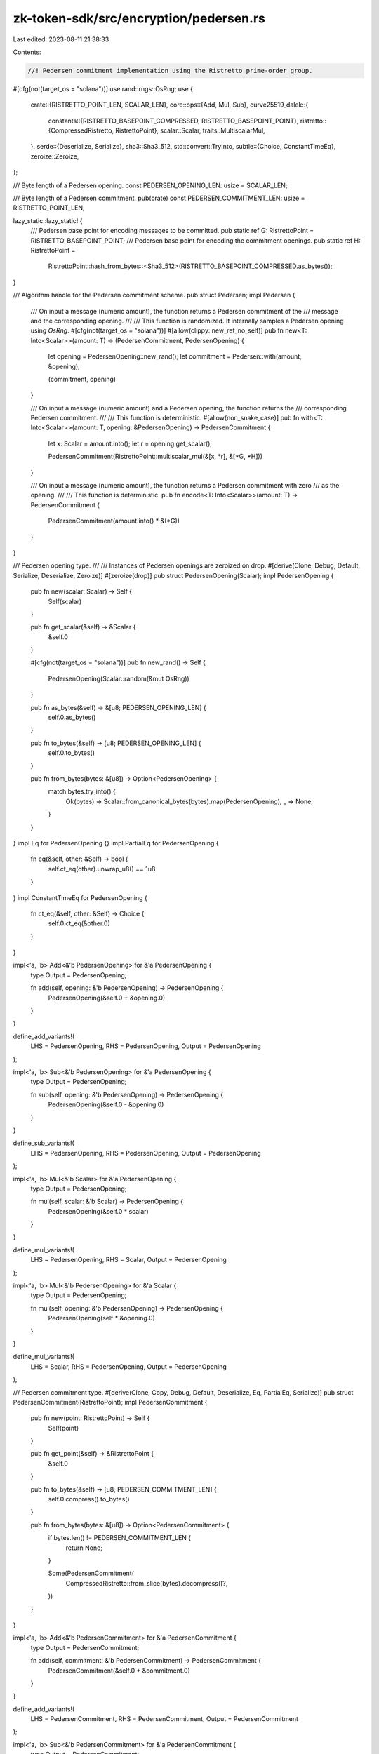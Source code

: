 zk-token-sdk/src/encryption/pedersen.rs
=======================================

Last edited: 2023-08-11 21:38:33

Contents:

.. code-block:: rs

    //! Pedersen commitment implementation using the Ristretto prime-order group.

#[cfg(not(target_os = "solana"))]
use rand::rngs::OsRng;
use {
    crate::{RISTRETTO_POINT_LEN, SCALAR_LEN},
    core::ops::{Add, Mul, Sub},
    curve25519_dalek::{
        constants::{RISTRETTO_BASEPOINT_COMPRESSED, RISTRETTO_BASEPOINT_POINT},
        ristretto::{CompressedRistretto, RistrettoPoint},
        scalar::Scalar,
        traits::MultiscalarMul,
    },
    serde::{Deserialize, Serialize},
    sha3::Sha3_512,
    std::convert::TryInto,
    subtle::{Choice, ConstantTimeEq},
    zeroize::Zeroize,
};

/// Byte length of a Pedersen opening.
const PEDERSEN_OPENING_LEN: usize = SCALAR_LEN;

/// Byte length of a Pedersen commitment.
pub(crate) const PEDERSEN_COMMITMENT_LEN: usize = RISTRETTO_POINT_LEN;

lazy_static::lazy_static! {
    /// Pedersen base point for encoding messages to be committed.
    pub static ref G: RistrettoPoint = RISTRETTO_BASEPOINT_POINT;
    /// Pedersen base point for encoding the commitment openings.
    pub static ref H: RistrettoPoint =
        RistrettoPoint::hash_from_bytes::<Sha3_512>(RISTRETTO_BASEPOINT_COMPRESSED.as_bytes());
}

/// Algorithm handle for the Pedersen commitment scheme.
pub struct Pedersen;
impl Pedersen {
    /// On input a message (numeric amount), the function returns a Pedersen commitment of the
    /// message and the corresponding opening.
    ///
    /// This function is randomized. It internally samples a Pedersen opening using `OsRng`.
    #[cfg(not(target_os = "solana"))]
    #[allow(clippy::new_ret_no_self)]
    pub fn new<T: Into<Scalar>>(amount: T) -> (PedersenCommitment, PedersenOpening) {
        let opening = PedersenOpening::new_rand();
        let commitment = Pedersen::with(amount, &opening);

        (commitment, opening)
    }

    /// On input a message (numeric amount) and a Pedersen opening, the function returns the
    /// corresponding Pedersen commitment.
    ///
    /// This function is deterministic.
    #[allow(non_snake_case)]
    pub fn with<T: Into<Scalar>>(amount: T, opening: &PedersenOpening) -> PedersenCommitment {
        let x: Scalar = amount.into();
        let r = opening.get_scalar();

        PedersenCommitment(RistrettoPoint::multiscalar_mul(&[x, *r], &[*G, *H]))
    }

    /// On input a message (numeric amount), the function returns a Pedersen commitment with zero
    /// as the opening.
    ///
    /// This function is deterministic.
    pub fn encode<T: Into<Scalar>>(amount: T) -> PedersenCommitment {
        PedersenCommitment(amount.into() * &(*G))
    }
}

/// Pedersen opening type.
///
/// Instances of Pedersen openings are zeroized on drop.
#[derive(Clone, Debug, Default, Serialize, Deserialize, Zeroize)]
#[zeroize(drop)]
pub struct PedersenOpening(Scalar);
impl PedersenOpening {
    pub fn new(scalar: Scalar) -> Self {
        Self(scalar)
    }

    pub fn get_scalar(&self) -> &Scalar {
        &self.0
    }

    #[cfg(not(target_os = "solana"))]
    pub fn new_rand() -> Self {
        PedersenOpening(Scalar::random(&mut OsRng))
    }

    pub fn as_bytes(&self) -> &[u8; PEDERSEN_OPENING_LEN] {
        self.0.as_bytes()
    }

    pub fn to_bytes(&self) -> [u8; PEDERSEN_OPENING_LEN] {
        self.0.to_bytes()
    }

    pub fn from_bytes(bytes: &[u8]) -> Option<PedersenOpening> {
        match bytes.try_into() {
            Ok(bytes) => Scalar::from_canonical_bytes(bytes).map(PedersenOpening),
            _ => None,
        }
    }
}
impl Eq for PedersenOpening {}
impl PartialEq for PedersenOpening {
    fn eq(&self, other: &Self) -> bool {
        self.ct_eq(other).unwrap_u8() == 1u8
    }
}
impl ConstantTimeEq for PedersenOpening {
    fn ct_eq(&self, other: &Self) -> Choice {
        self.0.ct_eq(&other.0)
    }
}

impl<'a, 'b> Add<&'b PedersenOpening> for &'a PedersenOpening {
    type Output = PedersenOpening;

    fn add(self, opening: &'b PedersenOpening) -> PedersenOpening {
        PedersenOpening(&self.0 + &opening.0)
    }
}

define_add_variants!(
    LHS = PedersenOpening,
    RHS = PedersenOpening,
    Output = PedersenOpening
);

impl<'a, 'b> Sub<&'b PedersenOpening> for &'a PedersenOpening {
    type Output = PedersenOpening;

    fn sub(self, opening: &'b PedersenOpening) -> PedersenOpening {
        PedersenOpening(&self.0 - &opening.0)
    }
}

define_sub_variants!(
    LHS = PedersenOpening,
    RHS = PedersenOpening,
    Output = PedersenOpening
);

impl<'a, 'b> Mul<&'b Scalar> for &'a PedersenOpening {
    type Output = PedersenOpening;

    fn mul(self, scalar: &'b Scalar) -> PedersenOpening {
        PedersenOpening(&self.0 * scalar)
    }
}

define_mul_variants!(
    LHS = PedersenOpening,
    RHS = Scalar,
    Output = PedersenOpening
);

impl<'a, 'b> Mul<&'b PedersenOpening> for &'a Scalar {
    type Output = PedersenOpening;

    fn mul(self, opening: &'b PedersenOpening) -> PedersenOpening {
        PedersenOpening(self * &opening.0)
    }
}

define_mul_variants!(
    LHS = Scalar,
    RHS = PedersenOpening,
    Output = PedersenOpening
);

/// Pedersen commitment type.
#[derive(Clone, Copy, Debug, Default, Deserialize, Eq, PartialEq, Serialize)]
pub struct PedersenCommitment(RistrettoPoint);
impl PedersenCommitment {
    pub fn new(point: RistrettoPoint) -> Self {
        Self(point)
    }

    pub fn get_point(&self) -> &RistrettoPoint {
        &self.0
    }

    pub fn to_bytes(&self) -> [u8; PEDERSEN_COMMITMENT_LEN] {
        self.0.compress().to_bytes()
    }

    pub fn from_bytes(bytes: &[u8]) -> Option<PedersenCommitment> {
        if bytes.len() != PEDERSEN_COMMITMENT_LEN {
            return None;
        }

        Some(PedersenCommitment(
            CompressedRistretto::from_slice(bytes).decompress()?,
        ))
    }
}

impl<'a, 'b> Add<&'b PedersenCommitment> for &'a PedersenCommitment {
    type Output = PedersenCommitment;

    fn add(self, commitment: &'b PedersenCommitment) -> PedersenCommitment {
        PedersenCommitment(&self.0 + &commitment.0)
    }
}

define_add_variants!(
    LHS = PedersenCommitment,
    RHS = PedersenCommitment,
    Output = PedersenCommitment
);

impl<'a, 'b> Sub<&'b PedersenCommitment> for &'a PedersenCommitment {
    type Output = PedersenCommitment;

    fn sub(self, commitment: &'b PedersenCommitment) -> PedersenCommitment {
        PedersenCommitment(&self.0 - &commitment.0)
    }
}

define_sub_variants!(
    LHS = PedersenCommitment,
    RHS = PedersenCommitment,
    Output = PedersenCommitment
);

impl<'a, 'b> Mul<&'b Scalar> for &'a PedersenCommitment {
    type Output = PedersenCommitment;

    fn mul(self, scalar: &'b Scalar) -> PedersenCommitment {
        PedersenCommitment(scalar * &self.0)
    }
}

define_mul_variants!(
    LHS = PedersenCommitment,
    RHS = Scalar,
    Output = PedersenCommitment
);

impl<'a, 'b> Mul<&'b PedersenCommitment> for &'a Scalar {
    type Output = PedersenCommitment;

    fn mul(self, commitment: &'b PedersenCommitment) -> PedersenCommitment {
        PedersenCommitment(self * &commitment.0)
    }
}

define_mul_variants!(
    LHS = Scalar,
    RHS = PedersenCommitment,
    Output = PedersenCommitment
);

#[cfg(test)]
mod tests {
    use super::*;

    #[test]
    fn test_pedersen_homomorphic_addition() {
        let amount_0: u64 = 77;
        let amount_1: u64 = 57;

        let rng = &mut OsRng;
        let opening_0 = PedersenOpening(Scalar::random(rng));
        let opening_1 = PedersenOpening(Scalar::random(rng));

        let commitment_0 = Pedersen::with(amount_0, &opening_0);
        let commitment_1 = Pedersen::with(amount_1, &opening_1);
        let commitment_addition = Pedersen::with(amount_0 + amount_1, &(opening_0 + opening_1));

        assert_eq!(commitment_addition, commitment_0 + commitment_1);
    }

    #[test]
    fn test_pedersen_homomorphic_subtraction() {
        let amount_0: u64 = 77;
        let amount_1: u64 = 57;

        let rng = &mut OsRng;
        let opening_0 = PedersenOpening(Scalar::random(rng));
        let opening_1 = PedersenOpening(Scalar::random(rng));

        let commitment_0 = Pedersen::with(amount_0, &opening_0);
        let commitment_1 = Pedersen::with(amount_1, &opening_1);
        let commitment_addition = Pedersen::with(amount_0 - amount_1, &(opening_0 - opening_1));

        assert_eq!(commitment_addition, commitment_0 - commitment_1);
    }

    #[test]
    fn test_pedersen_homomorphic_multiplication() {
        let amount_0: u64 = 77;
        let amount_1: u64 = 57;

        let (commitment, opening) = Pedersen::new(amount_0);
        let scalar = Scalar::from(amount_1);
        let commitment_addition = Pedersen::with(amount_0 * amount_1, &(opening * scalar));

        assert_eq!(commitment_addition, commitment * scalar);
        assert_eq!(commitment_addition, scalar * commitment);
    }

    #[test]
    fn test_pedersen_commitment_bytes() {
        let amount: u64 = 77;
        let (commitment, _) = Pedersen::new(amount);

        let encoded = commitment.to_bytes();
        let decoded = PedersenCommitment::from_bytes(&encoded).unwrap();

        assert_eq!(commitment, decoded);

        // incorrect length encoding
        assert_eq!(PedersenCommitment::from_bytes(&[0; 33]), None);
    }

    #[test]
    fn test_pedersen_opening_bytes() {
        let opening = PedersenOpening(Scalar::random(&mut OsRng));

        let encoded = opening.to_bytes();
        let decoded = PedersenOpening::from_bytes(&encoded).unwrap();

        assert_eq!(opening, decoded);

        // incorrect length encoding
        assert_eq!(PedersenOpening::from_bytes(&[0; 33]), None);
    }

    #[test]
    fn test_serde_pedersen_commitment() {
        let amount: u64 = 77;
        let (commitment, _) = Pedersen::new(amount);

        let encoded = bincode::serialize(&commitment).unwrap();
        let decoded: PedersenCommitment = bincode::deserialize(&encoded).unwrap();

        assert_eq!(commitment, decoded);
    }

    #[test]
    fn test_serde_pedersen_opening() {
        let opening = PedersenOpening(Scalar::random(&mut OsRng));

        let encoded = bincode::serialize(&opening).unwrap();
        let decoded: PedersenOpening = bincode::deserialize(&encoded).unwrap();

        assert_eq!(opening, decoded);
    }
}


